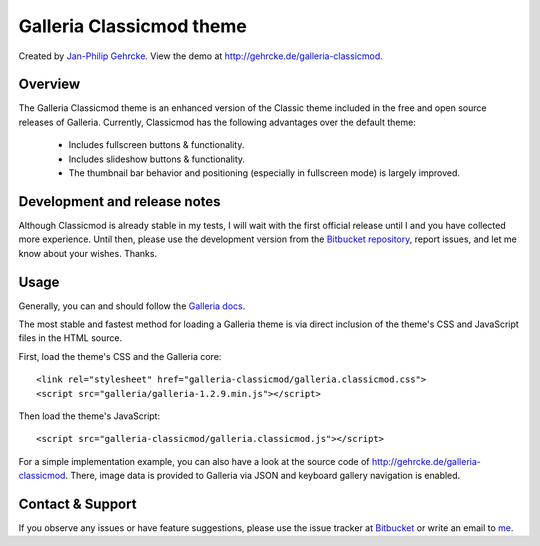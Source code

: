 =========================
Galleria Classicmod theme
=========================

Created by `Jan-Philip Gehrcke <http://gehrcke.de>`_. View the demo at
http://gehrcke.de/galleria-classicmod.


Overview
========

The Galleria Classicmod theme is an enhanced version of the Classic theme
included in the free and open source releases of Galleria. Currently, Classicmod
has the following advantages over the default theme:

    - Includes fullscreen buttons & functionality.
    - Includes slideshow buttons & functionality.
    - The thumbnail bar behavior and positioning (especially in fullscreen mode)
      is largely improved.


Development and release notes
=============================

Although Classicmod is already stable in my tests, I will wait with the first
official release until I and you have collected more experience. Until then,
please use the development version from the
`Bitbucket repository <https://bitbucket.org/jgehrcke/galleria-classicmod/>`_, 
report issues, and let me know about your wishes. Thanks.


Usage
=====

Generally, you can and should follow the
`Galleria docs <http://galleria.io/docs/>`_.

The most stable and fastest method for loading a Galleria theme is via direct
inclusion of the theme's CSS and JavaScript files in the HTML source.

First, load the theme's CSS and the Galleria core::

    <link rel="stylesheet" href="galleria-classicmod/galleria.classicmod.css">
    <script src="galleria/galleria-1.2.9.min.js"></script>

Then load the theme's JavaScript::

    <script src="galleria-classicmod/galleria.classicmod.js"></script>

For a simple implementation example, you can also have a look at the source 
code of http://gehrcke.de/galleria-classicmod. There, image data is provided
to Galleria via JSON and keyboard gallery navigation is enabled.


Contact & Support
=================

If you observe any issues or have feature suggestions, please use the issue
tracker at
`Bitbucket <https://bitbucket.org/jgehrcke/galleria-classicmod/issues>`_ or
write an email to `me <jgehrcke@googlemail.com>`_.
